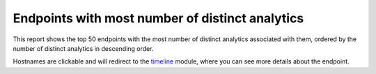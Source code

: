 Endpoints with most number of distinct analytics
################################################

This report shows the top 50 endpoints with the most number of distinct analytics associated with them, ordered by the number of distinct analytics in descending order.

.. image:: ../img/reports_endpoints_most_analytics.png
  :alt: endpoints_most_analytics

Hostnames are clickable and will redirect to the `timeline <../modules/timeline.html>`_ module, where you can see more details about the endpoint.
